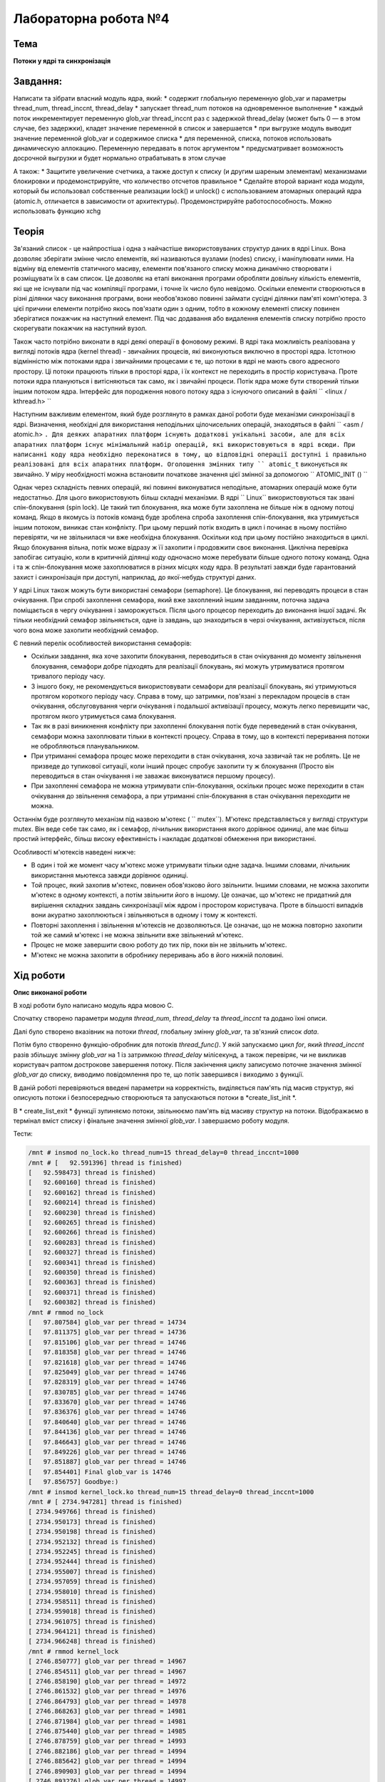 =============================================
Лабораторна робота №4
=============================================

Тема
------

**Потоки у ядрі та синхронізація**

Завдання:
-------
Написати та зібрати  власний модуль ядра, який:
* содержит глобальную переменную glob_var и параметры thread_num, thread_inccnt, thread_delay
* запускает thread_num потоков на одновременное выполнение
* каждый поток инкрементирует переменную glob_var thread_inccnt раз с задержкой thread_delay (может быть 0 — в этом случае, без задержки), кладет значение переменной в список и завершается
* при выгрузке модуль выводит значение переменной glob_var и содержимое списка
* для переменной, списка, потоков использовать динамическую аллокацию. Переменную передавать в поток аргументом
* предусматривает возможность досрочной выгрузки и будет нормально отрабатывать в этом случае

А також:
* Защитите увеличение счетчика, а также доступ к списку (и другим шареным элементам) механизмами блокировки и продемонстрируйте, что количество отсчетов правильное
* Сделайте второй вариант кода модуля, который бы использовал собственные реализации lock() и unlock() с использованием атомарных операций ядра (atomic.h, отличается в зависимости от архитектуры). Продемонстрируйте работоспособность. Можно использовать функцию xchg

Теорія
-----

Зв'язаний список - це найпростіша і одна з найчастіше використовуваних структур даних в ядрі Linux.
Вона дозволяє зберігати змінне число елементів, які називаються вузлами (nodes) списку, і маніпулювати ними.
На відміну від елементів статичного масиву, елементи пов'язаного списку можна динамічно створювати і розміщувати їх
в сам список. Це дозволяє на етапі виконання програми обробляти довільну кількість елементів,
які ще не існували під час компіляції програми, і точне їх число було невідомо.
Оскільки елементи створюються в різні ділянки часу виконання програми,
вони необов'язково повинні займати сусідні ділянки пам'яті комп'ютера. З цієї причини елементи потрібно якось пов'язати один з одним,
тобто в кожному елементі списку повинен зберігатися покажчик на наступний елемент.
Під час додавання або видалення елементів списку потрібно просто скорегувати покажчик на наступний вузол.

Також часто потрібно виконати в ядрі деякі операції в фоновому режимі. В ядрі така можливість реалізована у вигляді потоків
ядра (kernel thread) - звичайних процесів, які виконуються виключно в просторі ядра.
Істотною відмінністю між потоками ядра і звичайними процесами є те, що потоки в ядрі не мають свого
адресного простору. Ці потоки працюють тільки в просторі ядра, і їх контекст не переходить в простір
користувача. Проте потоки ядра плануються і витісняються так само, як і звичайні процеси.
Потік ядра може бути створений тільки іншим потоком ядра.
Інтерфейс для породження нового потоку ядра з існуючого описаний в файлі `` <linux / kthread.h> ``

Наступним важливим елементом, який буде розглянуто в рамках даної роботи буде механізми синхронізації в ядрі.
Визначення, необхідні для використання неподільних цілочисельних операцій, знаходяться в файлі `` <asm / atomic.h> ``.
Для деяких апаратних платформ існують додаткові унікальні засоби,
але для всіх апаратних платформ існує мінімальний набір операцій, які використовуються в ядрі всюди.
При написанні коду ядра необхідно переконатися в тому, що відповідні операції доступні і правильно реалізовані для всіх
апаратних платформ. Оголошення змінних типу `` atomic_t`` виконується як звичайно.
У міру необхідності можна встановити початкове значення цієї змінної за допомогою `` ATOMIC_INIT () ``

Однак через складність певних операцій, які повинні виконуватися неподільне, атомарних операцій може бути недостатньо.
Для цього використовують більш складні механізми. В ядрі `` Linux`` використовуються так звані спін-блокування (spin lock).
Це такий тип блокування, яка може бути захоплена не більше ніж в одному потоці команд.
Якщо в якомусь із потоків команд буде зроблена спроба захоплення спін-блокування,
яка утримується іншим потоком, виникає стан конфлікту.
При цьому перший потік входить в цикл і починає в ньому постійно перевіряти, чи не звільнилася чи вже необхідна блокування.
Оскільки код при цьому постійно знаходиться в циклі.
Якщо блокування вільна, потік може відразу ж її захопити і продовжити своє виконання.
Циклічна перевірка запобігає ситуацію, коли в критичній ділянці коду одночасно може перебувати більше
одного потоку команд. Одна і та ж спін-блокування може захоплюватися в різних місцях коду ядра.
В результаті завжди буде гарантований захист і синхронізація при доступі, наприклад, до якої-небудь структурі даних.

У ядрі Linux також можуть бути використані семафори (semaphore). Це блокування, які переводять процеси в стан
очікування. При спробі захоплення семафора, який вже захоплений іншим завданням,
поточна задача поміщається в чергу очікування і заморожується.
Після цього процесор переходить до виконання іншої задачі.
Як тільки необхідний семафор звільняється, одне із завдань, що знаходиться в черзі очікування, активізується,
після чого вона може захопити необхідний семафор.

Є певний перелік особливостей використання семафорів:

- Оскільки завдання, яка хоче захопити блокування, переводиться в стан очікування до моменту звільнення блокування,
  семафори добре підходять для реалізації блокувань, які можуть утримуватися протягом тривалого періоду часу.
- З іншого боку, не рекомендується використовувати семафори для реалізації блокувань, які утримуються
  протягом короткого періоду часу. Справа в тому, що затримки, пов'язані з перекладом процесів в стан очікування,
  обслуговування черги очікування і подальшої активізації процесу, можуть легко перевищити час,
  протягом якого утримується сама блокування.
- Так як в разі виникнення конфлікту при захопленні блокування потік
  буде переведений в стан очікування, семафори можна захоплювати тільки в контексті процесу.
  Справа в тому, що в контексті переривання потоки не обробляються планувальником.
- При утриманні семафора процес може переходити в стан очікування, хоча зазвичай так не роблять.
  Це не призведе до тупикової ситуації, коли інший процес спробує захопити ту ж блокування
  (Просто він переводиться в стан очікування і не заважає виконуватися першому процесу).
- При захопленні семафора не можна утримувати спін-блокування, оскільки процес може переходити в стан очікування
  до звільнення семафора, а при утриманні спін-блокування в стан очікування переходити не можна.

Останнім буде розглянуто механізм під назвою м'ютекс ( `` mutex``). М'ютекс представляється у вигляді структури mutex. Він веде себе так само, як і семафор, лічильник використання якого дорівнює
одиниці, але має більш простий інтерфейс, більш високу ефективність і накладає додаткові обмеження при
використанні.

Особливості м'ютексів наведені нижче:

- В один і той же момент часу м'ютекс може утримувати тільки одне задача.
  Іншими словами, лічильник використання мьютекса завжди дорівнює одиниці.
- Той процес, який захопив м'ютекс, повинен обов'язково його звільнити.
  Іншими словами, не можна захопити м'ютекс в одному контексті, а потім звільнити його в іншому.
  Це означає, що м'ютекс не придатний для вирішення складних завдань синхронізації між ядром і простором користувача.
  Проте в більшості випадків вони акуратно захоплюються і звільняються в одному і тому ж контексті.
- Повторні захоплення і звільнення м'ютексів не дозволяються. Це означає, що не можна повторно захопити
  той же самий м'ютекс і не можна звільнити вже звільнений м'ютекс.
- Процес не може завершити свою роботу до тих пір,
  поки він не звільнить м'ютекс.
- М'ютекс не можна захопити в обробнику переривань або в його нижній половині.

Хід роботи
-------

**Опис виконаної роботи** 

В ході роботи було написано модуль ядра мовою С.

Спочатку створено параметри модуля *thread_num*, *thread_delay* та *thread_inccnt* та додано їхні описи.

Далі було створено вказівник на потоки *thread*, глобальну змінну *glob_var*, та зв'язний список *data*.

Потім було створенно функцію-обробник для потоків *thread_func()*. У якій запускаємо цикл *for*, який *thread_inccnt* разів збільшує змінну *glob_var* на 1 із затримкою *thread_delay* мілісекунд, а також перевіряє, чи не викликав користувач раптом дострокове завершення потоку. Після закінчення циклу записуємо поточне значення змінної *glob_var* до списку, виводимо повідомлення про те, що потік завершився і виходимо з функції.

В даній роботі перевіряються введені параметри на корректність, виділяється пам'ять під масив структур, які описують потоки і безпосереднью створюються та запускаються потоки в *create_list_init *.

В * create_list_exit * функції зупиняємо потоки, звільнюємо пам'ять від масиву структур на потоки. Відображаємо в термінал вміст списку і фінальне значення змінної *glob_var*. І завершаємо роботу модуля.



Тести:

.. code-block:: bash


	/mnt # insmod no_lock.ko thread_num=15 thread_delay=0 thread_inccnt=1000
	/mnt # [   92.591396] thread is finished)
	[   92.598473] thread is finished)
	[   92.600160] thread is finished)
	[   92.600162] thread is finished)
	[   92.600214] thread is finished)
	[   92.600230] thread is finished)
	[   92.600265] thread is finished)
	[   92.600266] thread is finished)
	[   92.600283] thread is finished)
	[   92.600327] thread is finished)
	[   92.600341] thread is finished)
	[   92.600350] thread is finished)
	[   92.600363] thread is finished)
	[   92.600371] thread is finished)
	[   92.600382] thread is finished)
	/mnt # rmmod no_lock
	[   97.807584] glob_var per thread = 14734
	[   97.811375] glob_var per thread = 14736
	[   97.815106] glob_var per thread = 14746
	[   97.818358] glob_var per thread = 14746
	[   97.821618] glob_var per thread = 14746
	[   97.825049] glob_var per thread = 14746
	[   97.828319] glob_var per thread = 14746
	[   97.830785] glob_var per thread = 14746
	[   97.833670] glob_var per thread = 14746
	[   97.836376] glob_var per thread = 14746
	[   97.840640] glob_var per thread = 14746
	[   97.844136] glob_var per thread = 14746
	[   97.846643] glob_var per thread = 14746
	[   97.849226] glob_var per thread = 14746
	[   97.851887] glob_var per thread = 14746
	[   97.854401] Final glob_var is 14746
	[   97.856757] Goodbye:)
	/mnt # insmod kernel_lock.ko thread_num=15 thread_delay=0 thread_inccnt=1000
	/mnt # [ 2734.947281] thread is finished)
	[ 2734.949766] thread is finished)
	[ 2734.950173] thread is finished)
	[ 2734.950198] thread is finished)
	[ 2734.952132] thread is finished)
	[ 2734.952245] thread is finished)
	[ 2734.952444] thread is finished)
	[ 2734.955007] thread is finished)
	[ 2734.957059] thread is finished)
	[ 2734.958010] thread is finished)
	[ 2734.958511] thread is finished)
	[ 2734.959018] thread is finished)
	[ 2734.961075] thread is finished)
	[ 2734.964121] thread is finished)
	[ 2734.966248] thread is finished)
	/mnt # rmmod kernel_lock
	[ 2746.850777] glob_var per thread = 14967
	[ 2746.854511] glob_var per thread = 14967
	[ 2746.858190] glob_var per thread = 14972
	[ 2746.861532] glob_var per thread = 14976
	[ 2746.864793] glob_var per thread = 14978
	[ 2746.868263] glob_var per thread = 14981
	[ 2746.871984] glob_var per thread = 14981
	[ 2746.875440] glob_var per thread = 14985
	[ 2746.878759] glob_var per thread = 14993
	[ 2746.882186] glob_var per thread = 14994
	[ 2746.885642] glob_var per thread = 14994
	[ 2746.890903] glob_var per thread = 14994
	[ 2746.893276] glob_var per thread = 14997
	[ 2746.895625] glob_var per thread = 15000
	[ 2746.897363] glob_var per thread = 15000
	[ 2746.898526] Final glob_var is 15000
	[ 2746.899579] Goodbye:)
	/mnt # insmod my_lock.ko thread_num=15 thread_delay=0 thread_inccnt=1000
	/mnt # [ 2762.700196] thread is finished)
	[ 2762.704156] thread is finished)
	[ 2762.704233] thread is finished)
	[ 2762.704235] thread is finished)
	[ 2762.704301] thread is finished)
	[ 2762.706103] thread is finished)
	[ 2762.706314] thread is finished)
	[ 2762.706364] thread is finished)
	[ 2762.708153] thread is finished)
	[ 2762.708155] thread is finished)
	[ 2762.708212] thread is finished)
	[ 2762.709099] thread is finished)
	[ 2762.710112] thread is finished)
	[ 2762.710259] thread is finished)
	[ 2762.710305] thread is finished)
	/mnt # rmmod my_lock
	[ 2768.943851] glob_var per thread = 14967
	[ 2768.946793] glob_var per thread = 14981
	[ 2768.949695] glob_var per thread = 14988
	[ 2768.952561] glob_var per thread = 14988
	[ 2768.955562] glob_var per thread = 14991
	[ 2768.958716] glob_var per thread = 14991
	[ 2768.961550] glob_var per thread = 14993
	[ 2768.964259] glob_var per thread = 14994
	[ 2768.967089] glob_var per thread = 14998
	[ 2768.969829] glob_var per thread = 14998
	[ 2768.972687] glob_var per thread = 15000
	[ 2768.977328] glob_var per thread = 15000
	[ 2768.980187] glob_var per thread = 15000
	[ 2768.983010] glob_var per thread = 15000
	[ 2768.985872] glob_var per thread = 15000
	[ 2768.989439] Final glob_var is 15000
	[ 2768.992237] Goodbye:)

Висновки
-------	

в ході виконання роботи було створено модуль ядра для демонстрації роботи потоків списків та синхронізації. Загалом, зпочатку було створено модуль без синжронізації як видно з результатів відпрацювання модуля для коректної роботи модуля потрібно додатити синхронізацію до критичних частин коду, пілся додання синхронізації було отримано очікувані результати інкремент змінної відбувався корректно.


